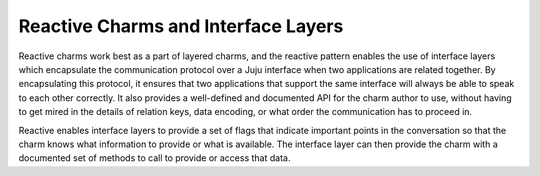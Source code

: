 Reactive Charms and Interface Layers
------------------------------------

Reactive charms work best as a part of layered charms, and the reactive pattern
enables the use of interface layers which encapsulate the communication protocol
over a Juju interface when two applications are related together.  By
encapsulating this protocol, it ensures that two applications that support the
same interface will always be able to speak to each other correctly.  It also
provides a well-defined and documented API for the charm author to use, without
having to get mired in the details of relation keys, data encoding, or what
order the communication has to proceed in.

Reactive enables interface layers to provide a set of flags that indicate
important points in the conversation so that the charm knows what information
to provide or what is available.  The interface layer can then provide the charm
with a documented set of methods to call to provide or access that data.
